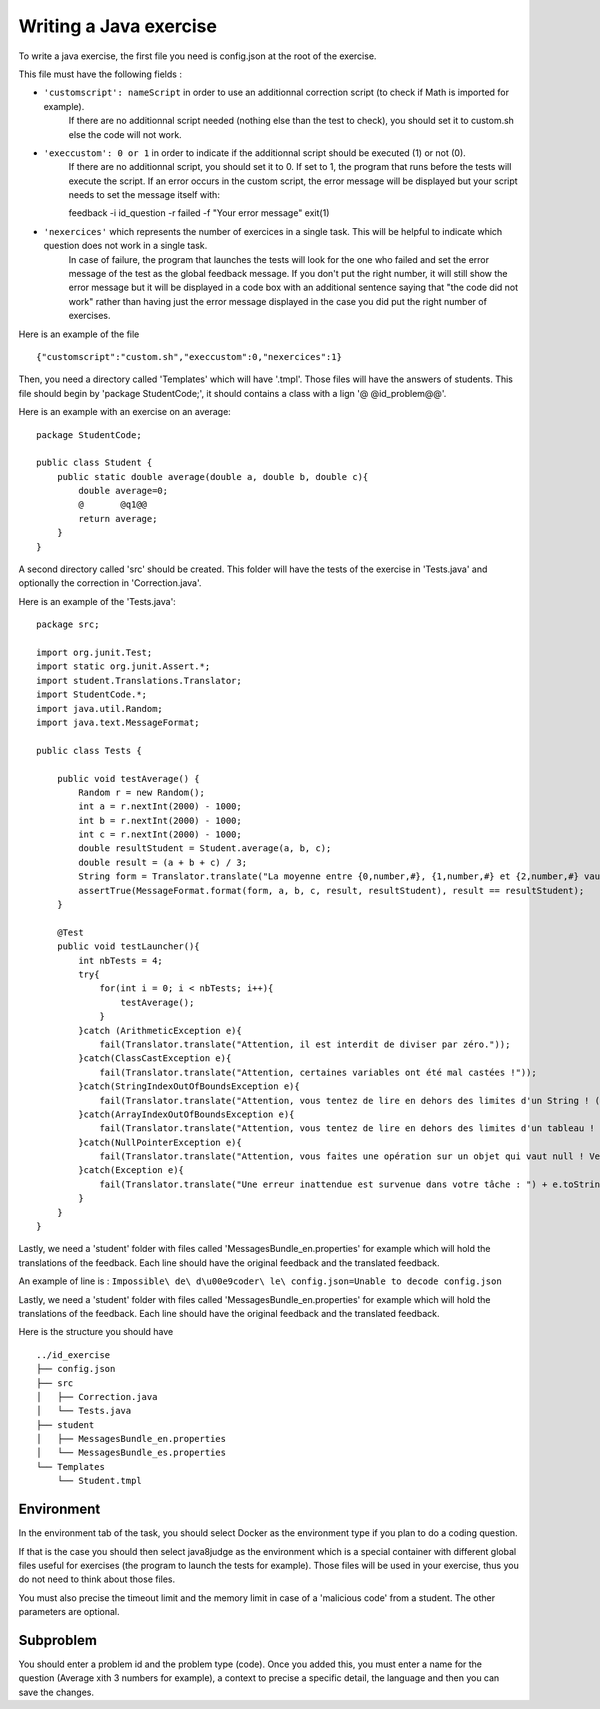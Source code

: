 Writing a Java exercise
=======================

To write a java exercise, the first file you need is config.json at the root of the exercise.

This file must have the following fields :

- ``'customscript': nameScript`` in order to use an additionnal correction script (to check if Math is imported for example).
     If there are no additionnal script needed (nothing else than the test to check), you should set it to custom.sh else the code will not work.
	
- ``'execcustom': 0 or 1`` in order to indicate if the additionnal script should be executed (1) or not (0).
     If there are no additionnal script, you should set it to 0.
     If set to 1, the program that runs before the tests will execute the script.
     If an error occurs in the custom script, the error message will be displayed but your script needs to set the message itself with::

     feedback -i id_question -r failed -f "Your error message"
     exit(1)
	
- ``'nexercices'`` which represents the number of exercices in a single task. This will be helpful to indicate which question does not work in a single task.
    In case of failure, the program that launches the tests will look for the one who failed and set the error message of the test as the global feedback message.
    If you don't put the right number, it will still show the error message but it will be displayed in a code box with an additional sentence saying that "the code did not work"
    rather than having just the error message displayed in the case you did put the right number of exercises.

Here is an example of the file ::

     {"customscript":"custom.sh","execcustom":0,"nexercices":1}

Then, you need a directory called 'Templates' which will have '.tmpl'. Those files will have the answers of students. This file should begin by 'package StudentCode;', it should contains a class with a lign '@    @id_problem@@'.

Here is an example with an exercise on an average::

    package StudentCode;

    public class Student {
        public static double average(double a, double b, double c){
	    double average=0;
	    @	    @q1@@
	    return average;
        }
    }

A second directory called 'src' should be created. This folder will have the tests of the exercise in 'Tests.java' and optionally the correction in 'Correction.java'.

Here is an example of the 'Tests.java'::

    package src;

    import org.junit.Test;
    import static org.junit.Assert.*;
    import student.Translations.Translator;
    import StudentCode.*;
    import java.util.Random;
    import java.text.MessageFormat;

    public class Tests {

        public void testAverage() {
            Random r = new Random();
            int a = r.nextInt(2000) - 1000;
            int b = r.nextInt(2000) - 1000;
            int c = r.nextInt(2000) - 1000;
            double resultStudent = Student.average(a, b, c);
            double result = (a + b + c) / 3;
            String form = Translator.translate("La moyenne entre {0,number,#}, {1,number,#} et {2,number,#} vaut {3,number,#}, or votre programme calcule {4,number,#}.\n");
            assertTrue(MessageFormat.format(form, a, b, c, result, resultStudent), result == resultStudent);
        }

        @Test
        public void testLauncher(){
            int nbTests = 4;
            try{
                for(int i = 0; i < nbTests; i++){
                    testAverage();
                }
            }catch (ArithmeticException e){
                fail(Translator.translate("Attention, il est interdit de diviser par zéro."));
            }catch(ClassCastException e){
                fail(Translator.translate("Attention, certaines variables ont été mal castées !"));
            }catch(StringIndexOutOfBoundsException e){
                fail(Translator.translate("Attention, vous tentez de lire en dehors des limites d'un String ! (StringIndexOutOfBoundsException)"));
            }catch(ArrayIndexOutOfBoundsException e){
                fail(Translator.translate("Attention, vous tentez de lire en dehors des limites d'un tableau ! (ArrayIndexOutOfBoundsException)"));
            }catch(NullPointerException e){
                fail(Translator.translate("Attention, vous faites une opération sur un objet qui vaut null ! Veillez à bien gérer ce cas."));
            }catch(Exception e){
                fail(Translator.translate("Une erreur inattendue est survenue dans votre tâche : ") + e.toString());
            }
        }
    }

Lastly, we need a 'student' folder with files called 'MessagesBundle_en.properties' for example which will hold the translations of the feedback.
Each line should have the original feedback and the translated feedback.

An example of line is : ``Impossible\ de\ d\u00e9coder\ le\ config.json=Unable to decode config.json``

Lastly, we need a 'student' folder with files called 'MessagesBundle_en.properties' for example which will hold the translations of the feedback. Each line should have the original feedback and the translated feedback.

Here is the structure you should have ::

	../id_exercise
	├── config.json
	├── src
	│   ├── Correction.java
	│   └── Tests.java
	├── student
	│   ├── MessagesBundle_en.properties
	│   └── MessagesBundle_es.properties
	└── Templates
	    └── Student.tmpl

Environment
-----------

In the environment tab of the task, you should select Docker as the environment type if you plan to do a coding question.

If that is the case you should then select java8judge as the environment which is a special container with different global files useful for exercises (the program to launch the tests for example).
Those files will be used in your exercise, thus you do not need to think about those files.

You must also precise the timeout limit and the memory limit in case of a 'malicious code' from a student. The other parameters are optional.


Subproblem
----------

You should enter a problem id and the problem type (code). Once you added this, you must enter a name for the question (Average xith 3 numbers for example),
a context to precise a specific detail, the language and then you can save the changes.
